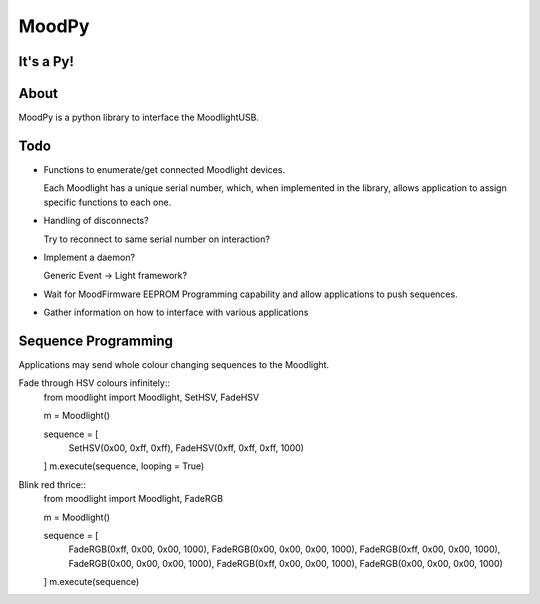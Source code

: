======
MoodPy
======

It's a Py!
----------

About
-----
MoodPy is a python library to interface the MoodlightUSB.

Todo
----
- Functions to enumerate/get connected Moodlight devices.
  
  Each Moodlight has a unique serial number, which, when implemented in
  the library, allows application to assign specific functions to each one.
- Handling of disconnects?
  
  Try to reconnect to same serial number on interaction?
- Implement a daemon?
  
  Generic Event -> Light framework?
- Wait for MoodFirmware EEPROM Programming capability and allow applications
  to push sequences.
- Gather information on how to interface with various applications


Sequence Programming
--------------------

Applications may send whole colour changing sequences to the Moodlight.

Fade through HSV colours infinitely::
	from moodlight import Moodlight, SetHSV, FadeHSV

	m = Moodlight()

	sequence = [
		SetHSV(0x00, 0xff, 0xff),
		FadeHSV(0xff, 0xff, 0xff, 1000)
	]
	m.execute(sequence, looping = True)


Blink red thrice::
	from moodlight import Moodlight, FadeRGB

	m = Moodlight()

	sequence = [
		FadeRGB(0xff, 0x00, 0x00, 1000),
		FadeRGB(0x00, 0x00, 0x00, 1000),
		FadeRGB(0xff, 0x00, 0x00, 1000),
		FadeRGB(0x00, 0x00, 0x00, 1000),
		FadeRGB(0xff, 0x00, 0x00, 1000),
		FadeRGB(0x00, 0x00, 0x00, 1000)
	]
	m.execute(sequence)

